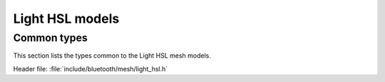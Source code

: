 .. _bt_mesh_light_hsl_readme:

Light HSL models
################

Common types
============

This section lists the types common to the Light HSL mesh models.

| Header file: :file:`include/bluetooth/mesh/light_hsl.h`

.. doxygengroup:: bt_mesh_light_hsl
   :project: nrf
   :members:
